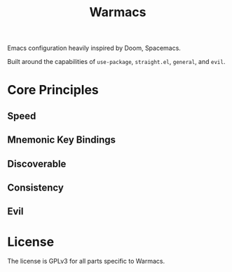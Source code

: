 #+title: Warmacs

Emacs configuration heavily inspired by Doom, Spacemacs.

Built around the capabilities of =use-package=, =straight.el=, =general=, and =evil=.

* Core Principles

** Speed

** Mnemonic Key Bindings

** Discoverable

** Consistency

** Evil

* License

The license is GPLv3 for all parts specific to Warmacs.
